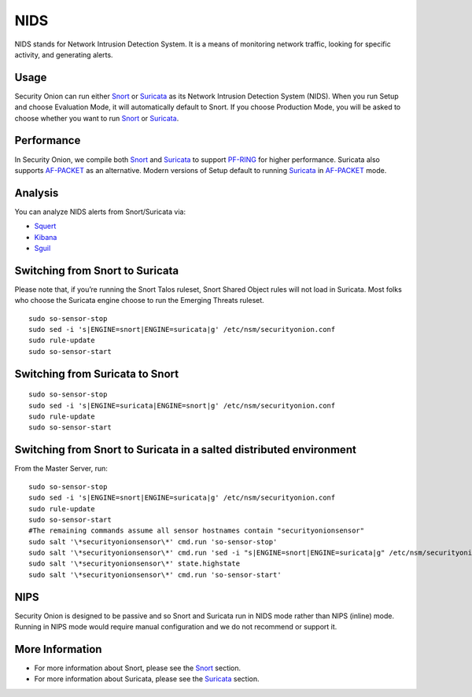 NIDS
====

NIDS stands for Network Intrusion Detection System. It is a means of monitoring network traffic, looking for specific activity, and generating alerts.

Usage
-----

Security Onion can run either `<Snort>`__ or `<Suricata>`__ as its Network Intrusion Detection System (NIDS). When you run Setup and choose Evaluation Mode, it will automatically default to Snort. If you choose Production Mode, you will be asked to choose whether you want to run `<Snort>`__ or `<Suricata>`__.

Performance
-----------

In Security Onion, we compile both `<Snort>`__ and `<Suricata>`__ to support `<PF-RING>`__ for higher performance.  Suricata also supports `<AF-PACKET>`_ as an alternative.  Modern versions of Setup default to running `<Suricata>`_ in `<AF-PACKET>`_ mode.

Analysis
--------

You can analyze NIDS alerts from Snort/Suricata via:

-  `Squert <Squert>`__
-  `Kibana <Kibana>`__
-  `Sguil <Sguil>`__

Switching from Snort to Suricata
--------------------------------

Please note that, if you’re running the Snort Talos ruleset, Snort Shared Object rules will not load in Suricata. Most folks who choose the Suricata engine choose to run the Emerging Threats ruleset.

::

   sudo so-sensor-stop
   sudo sed -i 's|ENGINE=snort|ENGINE=suricata|g' /etc/nsm/securityonion.conf
   sudo rule-update
   sudo so-sensor-start

Switching from Suricata to Snort
--------------------------------

::

   sudo so-sensor-stop
   sudo sed -i 's|ENGINE=suricata|ENGINE=snort|g' /etc/nsm/securityonion.conf
   sudo rule-update
   sudo so-sensor-start

Switching from Snort to Suricata in a salted distributed environment
--------------------------------------------------------------------
From the Master Server, run:
::

   sudo so-sensor-stop
   sudo sed -i 's|ENGINE=snort|ENGINE=suricata|g' /etc/nsm/securityonion.conf
   sudo rule-update
   sudo so-sensor-start
   #The remaining commands assume all sensor hostnames contain "securityonionsensor"
   sudo salt '\*securityonionsensor\*' cmd.run 'so-sensor-stop'
   sudo salt '\*securityonionsensor\*' cmd.run 'sed -i "s|ENGINE=snort|ENGINE=suricata|g" /etc/nsm/securityonion.conf'
   sudo salt '\*securityonionsensor\*' state.highstate
   sudo salt '\*securityonionsensor\*' cmd.run 'so-sensor-start'   

NIPS
----

Security Onion is designed to be passive and so Snort and Suricata run in NIDS mode rather than NIPS (inline) mode.  Running in NIPS mode would require manual configuration and we do not recommend or support it.

More Information
----------------

- For more information about Snort, please see the `<Snort>`__ section.

- For more information about Suricata, please see the `<Suricata>`__ section.
